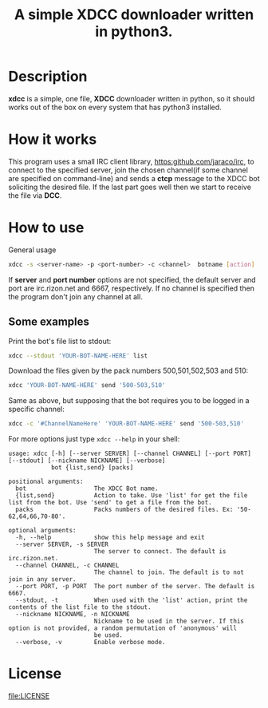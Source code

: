 #+TITLE: A simple XDCC downloader written in python3.

* Description
  *xdcc* is a simple, one file, *XDCC* downloader written in python, so it should works out of the box on every system that
  has python3 installed.
* How it works
  This program uses a small IRC client library, [[https:github.com/jaraco/irc]], to connect to the specified server, join the
  chosen channel(if some channel are specified on command-line) and sends a *ctcp* message to the XDCC bot soliciting 
  the desired file. If the last part goes well then we start to receive the file via *DCC*.
* How to use
  #+CAPTION: General usage
  #+BEGIN_SRC bash
  xdcc -s <server-name> -p <port-number> -c <channel>  botname [action] [packs]
  #+END_SRC
  
If *server* and *port number* options are not specified, the default server and port are irc.rizon.net
and 6667, respectively. If no channel is specified then the program don't join any channel at all.
  
** Some examples
   
Print the bot's file list to stdout:
#+BEGIN_SRC bash
xdcc --stdout 'YOUR-BOT-NAME-HERE' list
#+END_SRC

Download the files given by the pack numbers 500,501,502,503 and 510:
#+BEGIN_SRC bash
xdcc 'YOUR-BOT-NAME-HERE' send '500-503,510'
#+END_SRC

Same as above, but supposing that the bot requires you to be logged in a specific channel:
#+BEGIN_SRC bash
xdcc -c '#ChannelNameHere' 'YOUR-BOT-NAME-HERE' send '500-503,510'
#+END_SRC

For more options just type =xdcc --help= in your shell:
#+BEGIN_SRC text
usage: xdcc [-h] [--server SERVER] [--channel CHANNEL] [--port PORT] [--stdout] [--nickname NICKNAME] [--verbose]
            bot {list,send} [packs]

positional arguments:
  bot                   The XDCC Bot name.
  {list,send}           Action to take. Use 'list' for get the file list from the bot. Use 'send' to get a file from the bot.
  packs                 Packs numbers of the desired files. Ex: '50-62,64,66,70-80'.

optional arguments:
  -h, --help            show this help message and exit
  --server SERVER, -s SERVER
                        The server to connect. The default is irc.rizon.net.
  --channel CHANNEL, -c CHANNEL
                        The channel to join. The default is to not join in any server.
  --port PORT, -p PORT  The port number of the server. The default is 6667.
  --stdout, -t          When used with the 'list' action, print the contents of the list file to the stdout.
  --nickname NICKNAME, -n NICKNAME
                        Nickname to be used in the server. If this option is not provided, a random permutation of 'anonymous' will
                        be used.
  --verbose, -v         Enable verbose mode.
#+END_SRC
* License  
[[file:LICENSE]]
